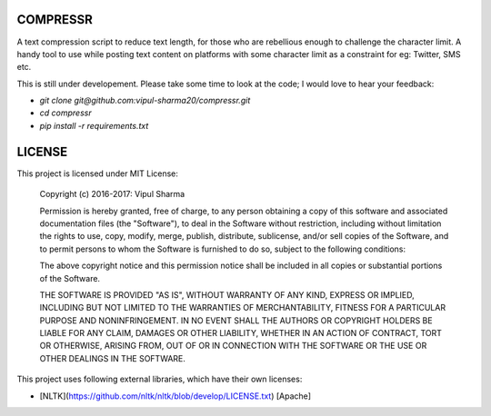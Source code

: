 COMPRESSR
=========

A text compression script to reduce text length, for those who are rebellious
enough to challenge the character limit. A handy tool to use while posting text content on platforms with some character limit as a constraint for eg: Twitter, SMS etc.

This is still under developement. Please take some time to look at the code; I
would love to hear your feedback:

* `git clone git@github.com:vipul-sharma20/compressr.git`
* `cd compressr`
* `pip install -r requirements.txt`

LICENSE
=======

This project is licensed under MIT License:

    Copyright (c) 2016-2017: Vipul Sharma

    Permission is hereby granted, free of charge, to any person obtaining a copy of this software and associated documentation files (the "Software"), to deal in the Software without restriction, including without limitation the rights to use, copy, modify, merge, publish, distribute, sublicense, and/or sell copies of the Software, and to permit persons to whom the Software is furnished to do so, subject to the following conditions:

    The above copyright notice and this permission notice shall be included in all copies or substantial portions of the Software.

    THE SOFTWARE IS PROVIDED "AS IS", WITHOUT WARRANTY OF ANY KIND, EXPRESS OR IMPLIED, INCLUDING BUT NOT LIMITED TO THE WARRANTIES OF MERCHANTABILITY, FITNESS FOR A PARTICULAR PURPOSE AND NONINFRINGEMENT. IN NO EVENT SHALL THE AUTHORS OR COPYRIGHT HOLDERS BE LIABLE FOR ANY CLAIM, DAMAGES OR OTHER LIABILITY, WHETHER IN AN ACTION OF CONTRACT, TORT OR OTHERWISE, ARISING FROM, OUT OF OR IN CONNECTION WITH THE SOFTWARE OR THE USE OR OTHER DEALINGS IN THE SOFTWARE.

This project uses following external libraries, which have their own licenses:

* [NLTK](https://github.com/nltk/nltk/blob/develop/LICENSE.txt) [Apache]
